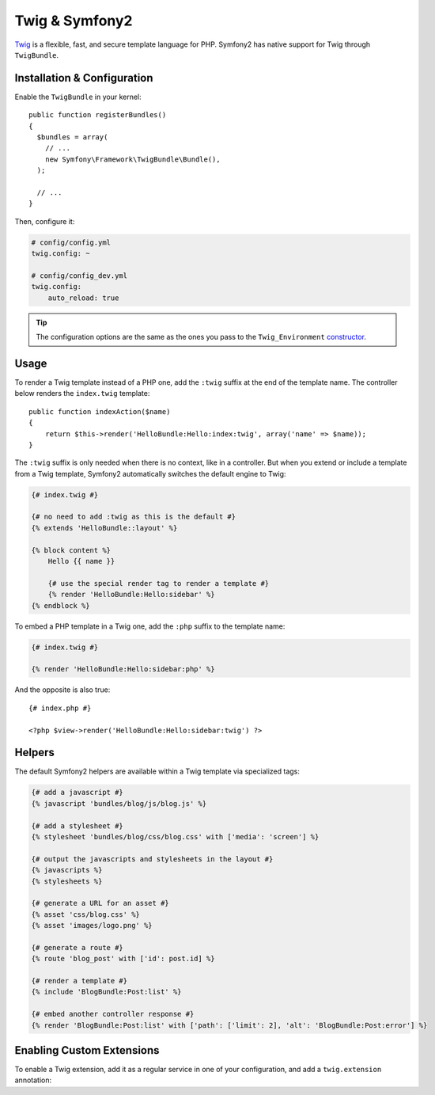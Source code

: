 .. index::
   single: Twig
   single: View; Twig

Twig & Symfony2
===============

`Twig`_ is a flexible, fast, and secure template language for PHP. Symfony2
has native support for Twig through ``TwigBundle``.

.. index::
   single: Twig; Installation
   single: Twig; Configuration

Installation & Configuration
----------------------------

Enable the ``TwigBundle`` in your kernel::

    public function registerBundles()
    {
      $bundles = array(
        // ...
        new Symfony\Framework\TwigBundle\Bundle(),
      );

      // ...
    }

Then, configure it:

.. code-block:: yaml

    # config/config.yml
    twig.config: ~

    # config/config_dev.yml
    twig.config:
        auto_reload: true

.. tip::
   The configuration options are the same as the ones you pass to the
   ``Twig_Environment`` `constructor`_.

Usage
-----

To render a Twig template instead of a PHP one, add the ``:twig`` suffix at the
end of the template name. The controller below renders the ``index.twig``
template::

    public function indexAction($name)
    {
        return $this->render('HelloBundle:Hello:index:twig', array('name' => $name));
    }

The ``:twig`` suffix is only needed when there is no context, like in a
controller. But when you extend or include a template from a Twig template,
Symfony2 automatically switches the default engine to Twig:

.. code-block:: jinja

    {# index.twig #}

    {# no need to add :twig as this is the default #}
    {% extends 'HelloBundle::layout' %}

    {% block content %}
        Hello {{ name }}

        {# use the special render tag to render a template #}
        {% render 'HelloBundle:Hello:sidebar' %}
    {% endblock %}

To embed a PHP template in a Twig one, add the ``:php`` suffix to the template
name:

.. code-block:: jinja

    {# index.twig #}

    {% render 'HelloBundle:Hello:sidebar:php' %}

And the opposite is also true::

    {# index.php #}

    <?php $view->render('HelloBundle:Hello:sidebar:twig') ?>

.. index::
   single: Twig; Helpers

Helpers
-------

The default Symfony2 helpers are available within a Twig template via
specialized tags:

.. code-block:: jinja

    {# add a javascript #}
    {% javascript 'bundles/blog/js/blog.js' %}

    {# add a stylesheet #}
    {% stylesheet 'bundles/blog/css/blog.css' with ['media': 'screen'] %}

    {# output the javascripts and stylesheets in the layout #}
    {% javascripts %}
    {% stylesheets %}

    {# generate a URL for an asset #}
    {% asset 'css/blog.css' %}
    {% asset 'images/logo.png' %}

    {# generate a route #}
    {% route 'blog_post' with ['id': post.id] %}

    {# render a template #}
    {% include 'BlogBundle:Post:list' %}

    {# embed another controller response #}
    {% render 'BlogBundle:Post:list' with ['path': ['limit': 2], 'alt': 'BlogBundle:Post:error'] %}

.. _Twig:        http://www.twig-project.org/
.. _constructor: http://www.twig-project.org/book/03-Twig-for-Developers

Enabling Custom Extensions
--------------------------

To enable a Twig extension, add it as a regular service in one of your
configuration, and add a ``twig.extension`` annotation:

.. code-block: yaml

    services:
        twig.extension.your_extension_name:
            class:      Fully\Qualified\Extension\Class\Name
            annotation: { name: twig.extension }
